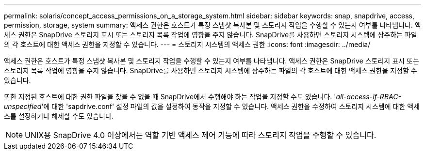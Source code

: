 ---
permalink: solaris/concept_access_permissions_on_a_storage_system.html 
sidebar: sidebar 
keywords: snap, snapdrive, access, permission, storage, system 
summary: 액세스 권한은 호스트가 특정 스냅샷 복사본 및 스토리지 작업을 수행할 수 있는지 여부를 나타냅니다. 액세스 권한은 SnapDrive 스토리지 표시 또는 스토리지 목록 작업에 영향을 주지 않습니다. SnapDrive를 사용하면 스토리지 시스템에 상주하는 파일의 각 호스트에 대한 액세스 권한을 지정할 수 있습니다. 
---
= 스토리지 시스템의 액세스 권한
:icons: font
:imagesdir: ../media/


[role="lead"]
액세스 권한은 호스트가 특정 스냅샷 복사본 및 스토리지 작업을 수행할 수 있는지 여부를 나타냅니다. 액세스 권한은 SnapDrive 스토리지 표시 또는 스토리지 목록 작업에 영향을 주지 않습니다. SnapDrive를 사용하면 스토리지 시스템에 상주하는 파일의 각 호스트에 대한 액세스 권한을 지정할 수 있습니다.

또한 지정된 호스트에 대한 권한 파일을 찾을 수 없을 때 SnapDrive에서 수행해야 하는 작업을 지정할 수도 있습니다. '_all-access-if-RBAC-unspecified_'에 대한 'sapdrive.conf' 설정 파일의 값을 설정하여 동작을 지정할 수 있습니다. 액세스 권한을 수정하여 스토리지 시스템에 대한 액세스를 설정하거나 해제할 수도 있습니다.


NOTE: UNIX용 SnapDrive 4.0 이상에서는 역할 기반 액세스 제어 기능에 따라 스토리지 작업을 수행할 수 있습니다.

